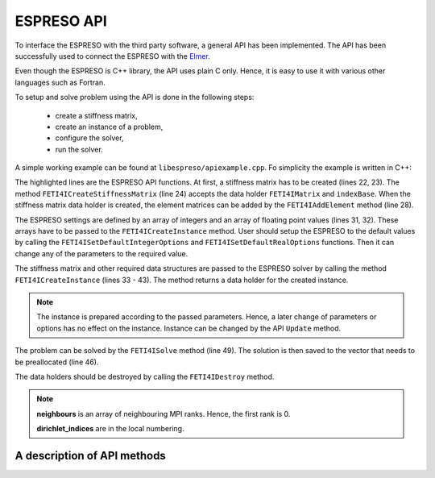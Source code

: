 

ESPRESO API
===========

To interface the ESPRESO with the third party software, a general API has been implemented.
The API has been successfully used to connect the ESPRESO with the `Elmer <https://csc.fi/web/elmer/elmer>`_.

Even though the ESPRESO is C++ library, the API uses plain C only.
Hence, it is easy to use it with various other languages such as Fortran.

To setup and solve problem using the API is done in the following steps: 

 - create a stiffness matrix,
 - create an instance of a problem,
 - configure the solver,
 - run the solver.

A simple working example can be found at ``libespreso/apiexample.cpp``.
Fo simplicity the example is written in C++:

.. code-block:: cpp
   :linenos:
   :emphasize-lines: 22, 24, 28, 31 - 35, 38 - 41, 44 - 57, 63, 67 - 68

   // Always initialize the MPI before calling the ESPRESO
   MPI_Init(&argc, &argv);

   // The following data are considered to be computed by a library
   std::vector<std::vector<FETI4IInt> >  K_indices;
   std::vector<std::vector<FETI4IReal> > K_values;
   std::vector<FETI4IReal>               rhs;
   std::vector<FETI4IInt>                dirichlet_indices;
   std::vector<FETI4IReal>               dirichlet_values;
   std::vector<FETI4IInt>                l2g;
   std::vector<FETI4IMPIInt>             neighbours;

   // The input data can be loaded from the ESPRESO example directory
   loadStructures(
      "../examples/api/cube",
      K_indices, K_values, rhs,
      dirichlet_indices, dirichlet_values,
      l2g, neighbours);


   // Step 1: Create the stiffness matrix
   FETI4IMatrix K;
   FETI4IInt indexBase = 0;
   FETI4ICreateStiffnessMatrix(&K, indexBase);

   // Compose the matrix from elements matrices
   for (size_t i = 0; i < K_indices.size(); i++) {
      FETI4IAddElement(K, K_indices[i].size(), K_indices[i].data(), K_values[i].data());
   }

   // Step 2: Configure the ESPRESO solver
   FETI4IInt iopts[FETI4I_INTEGER_OPTIONS_SIZE];
   FETI4IReal ropts[FETI4I_REAL_OPTIONS_SIZE];

   FETI4ISetDefaultIntegerOptions(iopts);
   FETI4ISetDefaultRealOptions(ropts);

   iopts[FETI4I_SUBDOMAINS] = 8;
   iopts[FETI4I_PRECONDITIONER] = 3;
   iopts[FETI4I_VERBOSE_LEVEL] = 3;
   iopts[FETI4I_MEASURE_LEVEL] = 3;

   // Step 3: Create an instance of a problem
   FETI4IInstance instance;
   FETI4ICreateInstance(
         &instance,
         K,
         rhs.size(),
         rhs.data(),
         l2g.data(),
         neighbours.size(),
         neighbours.data(),
         dirichlet_indices.size(),
         dirichlet_indices.data(),
         dirichlet_values.data(),
         iopts,
         ropts);


   // Step 4: Solve the problem
   // Allocate the memory for the solution
   std::vector<FETI4IReal> solution(rhs.size());

   // Solve the system
   FETI4ISolve(instance, solution.size(), solution.data());

   // Process the solution
   // ... 

   FETI4IDestroy(K);
   FETI4IDestroy(instance);

   MPI_Finalize();

The highlighted lines are the ESPRESO API functions.
At first, a stiffness matrix has to be created (lines 22, 23).
The method ``FETI4ICreateStiffnessMatrix`` (line 24)
accepts the data holder ``FETI4IMatrix`` and ``indexBase``.
When the stiffness matrix data holder is created,
the element matrices can be added by the ``FETI4IAddElement`` method (line 28).

The ESPRESO settings are defined by an array of integers and an array of floating point values (lines 31, 32).
These arrays have to be passed to the ``FETI4ICreateInstance`` method. 
User should setup the ESPRESO to the default values by calling the ``FETI4ISetDefaultIntegerOptions`` and ``FETI4ISetDefaultRealOptions`` functions.
Then it can change any of the parameters to the required value.


The stiffness matrix and other required data structures are passed to the ESPRESO solver
by calling the method ``FETI4ICreateInstance`` (lines 33 - 43). The method returns a data holder for the created instance.

.. note::

   The instance is prepared according to the passed parameters. Hence, a later change of
   parameters or options has no effect on the instance.
   Instance can be changed by the API ``Update`` method.

The problem can be solved by the ``FETI4ISolve`` method (line 49).
The solution is then saved to the vector that needs to be preallocated (line 46).

The data holders should be destroyed by calling the ``FETI4IDestroy`` method.


.. note::

   **neighbours** is an array of neighbouring MPI ranks. Hence, the first rank is 0.

   **dirichlet_indices** are in the local numbering.

A description of API methods
----------------------------

.. doxygenfunction:: FETI4ICreateStiffnessMatrix

.. doxygenfunction:: FETI4IAddElement

.. doxygenfunction:: FETI4ICreateInstance

.. doxygenfunction:: FETI4ISolve

.. doxygenfunction:: FETI4IDestroy


